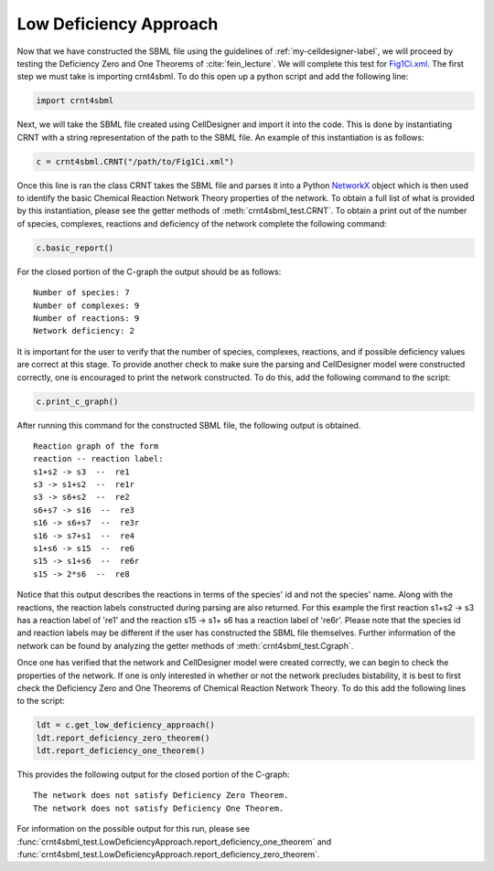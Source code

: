 .. _my-basic-label:

========================
Low Deficiency Approach
========================

Now that we have constructed the SBML file using the guidelines of :ref:`my-celldesigner-label`, we will proceed by
testing the Deficiency Zero and One Theorems of :cite:`fein_lecture`. We will complete this test for
`Fig1Ci.xml <https://github.com/breye12/crnt4sbml_test/tree/master/sbml_files/Fig1Ci.xml>`_. The first step we must
take is importing crnt4sbml. To do this open up a python script and add the following line:

.. code-block:: python

        import crnt4sbml

Next, we will take the SBML file created using CellDesigner and import it into the code. This is done by instantiating
CRNT with a string representation of the path to the SBML file. An example of this instantiation is as follows:

.. code-block:: python

        c = crnt4sbml.CRNT("/path/to/Fig1Ci.xml")

Once this line is ran the class CRNT takes the SBML file and parses it into a Python
`NetworkX <https://networkx.github.io/documentation/stable/>`_ object which is then used to
identify the basic Chemical Reaction Network Theory properties of the network. To obtain a full list of what is provided
by this instantiation, please see the getter methods of :meth:`crnt4sbml_test.CRNT`. To obtain a print out of the
number of species, complexes, reactions and deficiency of the network complete the following command:

.. code-block:: python

        c.basic_report()

For the closed portion of the C-graph the output should be as follows::

        Number of species: 7
        Number of complexes: 9
        Number of reactions: 9
        Network deficiency: 2

It is important for the user to verify that the number of species, complexes, reactions, and if possible deficiency
values are correct at this stage. To provide another check to make sure the parsing and CellDesigner model were
constructed correctly, one is encouraged to print the network constructed. To do this, add the following command
to the script:

.. code-block:: python

        c.print_c_graph()

After running this command for the constructed SBML file, the following output is obtained.

::

    Reaction graph of the form
    reaction -- reaction label:
    s1+s2 -> s3  --  re1
    s3 -> s1+s2  --  re1r
    s3 -> s6+s2  --  re2
    s6+s7 -> s16  --  re3
    s16 -> s6+s7  --  re3r
    s16 -> s7+s1  --  re4
    s1+s6 -> s15  --  re6
    s15 -> s1+s6  --  re6r
    s15 -> 2*s6  --  re8

Notice that this output describes the reactions in terms of the species' id and not the species' name. Along with the
reactions, the reaction labels constructed during parsing are also returned. For this example the first reaction
s1+s2 -> s3 has a reaction label of 're1' and the reaction s15 -> s1+ s6 has a reaction label of 're6r'.  Please note
that the species id and reaction labels may be different if the user has constructed the SBML file themselves. Further
information of the network can be found by analyzing the getter methods of :meth:`crnt4sbml_test.Cgraph`.

Once one has verified that the network and CellDesigner model were created correctly, we can begin to check the
properties of the network. If one is only interested in whether or not the network precludes bistability, it is best to
first check the Deficiency Zero and One Theorems of Chemical Reaction Network Theory. To do this add the following lines
to the script:

.. code-block:: python

        ldt = c.get_low_deficiency_approach()
        ldt.report_deficiency_zero_theorem()
        ldt.report_deficiency_one_theorem()

This provides the following output for the closed portion of the C-graph::

        The network does not satisfy Deficiency Zero Theorem.
        The network does not satisfy Deficiency One Theorem.

For information on the possible output for this run, please see :func:`crnt4sbml_test.LowDeficiencyApproach.report_deficiency_one_theorem`
and :func:`crnt4sbml_test.LowDeficiencyApproach.report_deficiency_zero_theorem`.
